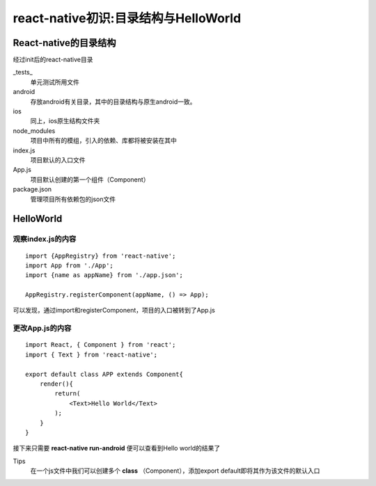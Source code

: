 
.. post::Sep 14 , 2019
   :tags: react-native
   :category: react-native
   :author: HicoderDR

   
react-native初识:目录结构与HelloWorld
###########################################

React-native的目录结构
**********************
经过init后的react-native目录

.. image:: ../_static/table1.png 

_tests_
    单元测试所用文件

android
    存放android有关目录，其中的目录结构与原生android一致。

ios
    同上，ios原生结构文件夹

node_modules
    项目中所有的模组，引入的依赖、库都将被安装在其中

index.js
    项目默认的入口文件

App.js
    项目默认创建的第一个组件（Component）

package.json
    管理项目所有依赖包的json文件

HelloWorld
************
观察index.js的内容
+++++++++++++++++++
::

    import {AppRegistry} from 'react-native';
    import App from './App';
    import {name as appName} from './app.json';

    AppRegistry.registerComponent(appName, () => App);

可以发现，通过import和registerComponent，项目的入口被转到了App.js

更改App.js的内容
++++++++++++++++++++++
::

    import React, { Component } from 'react';
    import { Text } from 'react-native';

    export default class APP extends Component{
        render(){
            return(
                <Text>Hello World</Text>
            );
        }
    }

接下来只需要
**react-native run-android**
便可以查看到Hello world的结果了

Tips
    在一个js文件中我们可以创建多个
    **class**
    （Component），添加export default即将其作为该文件的默认入口
